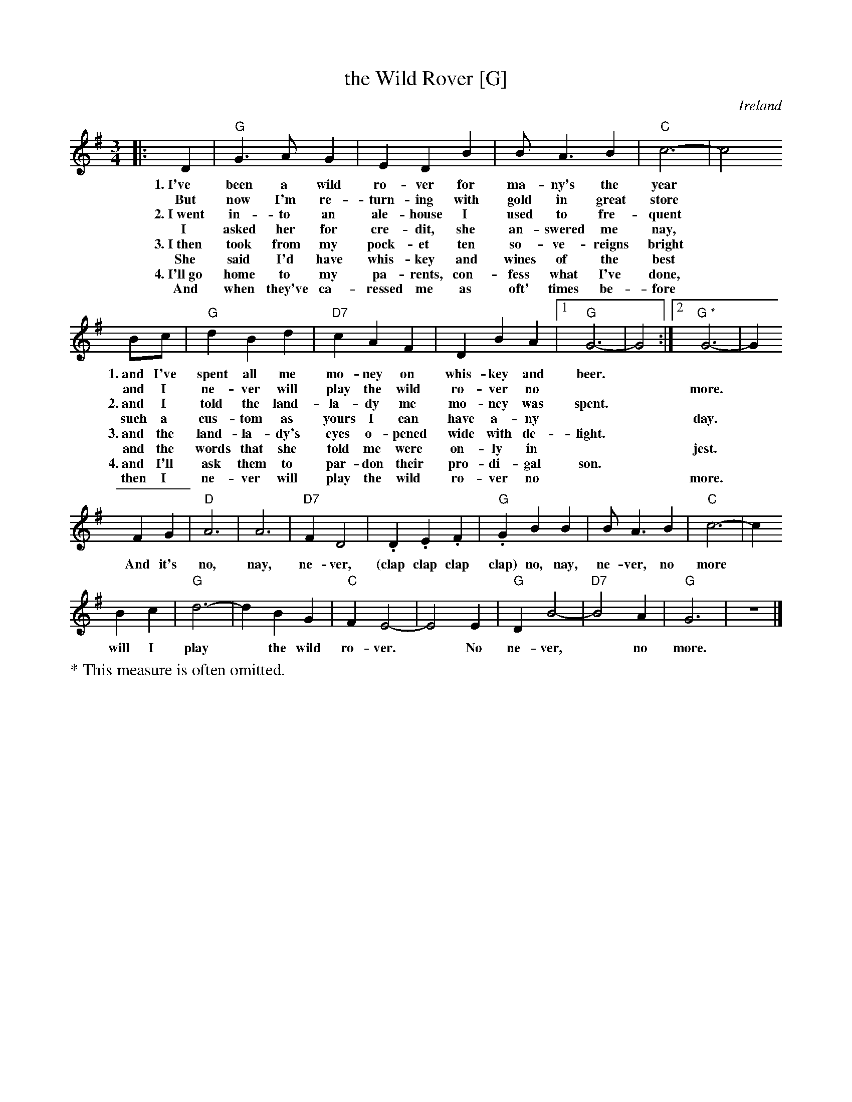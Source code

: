 X: 1
T: the Wild Rover [G]
O: Ireland
R: waltz
Z: 2018 John Chambers <jc:trillian.mit.edu>
S: Printed page of unknown origin, via the Merry Minstrels (Lexington MA USA)
M: 3/4
L: 1/4
K: G
% %continueall 0
% - - - - - - - - - - - - -
|: D | "G"G> A G | E D B | B< A B | "C"c3- | c2 
w: 1.~I've been a wild ro-ver for ma-ny's the year*
w: But now I'm re-turn-ing with gold in great store*
w: 2.~I~went in-to an ale-house I used to fre-quent
w: I asked her for cre-dit, she an-swered me nay,
w: 3.~I~then took from my pock-et ten so-ve-reigns bright
w: She said I'd have whis-key and wines of the best
w: 4.~I'll~go home to my pa-rents, con-fess what I've done,
w: And when they've ca-ressed me as oft' times be-fore
% - - - - - - - - - - - - -
B/c/ | "G"d B d | "D7"c A F | D B A | [1 "G"G3- | G2 :|[2 "G *"G3- | G
w: 1.~and I've spent all me mo-ney on whis-key and beer.*
w: and I ne-ver will play the wild ro-ver no** more.*
w: 2.~and I told the land-la-dy me mo-ney was spent.*
w: such a cus-tom as yours I can have a-ny** day.
w: 3.~and the land-la-dy's eyes o-pened wide with de-light.
w: and the words that she told me were on-ly in** jest.
w: 4.~and I'll ask them to par-don their pro-di-gal son.
w: then I ne-ver will play the wild ro-ver no** more.
% - - - - - - - - - - - - -
F G | "D" A3 | A3 | "D7"F D2 | k.Dk.Ek.F | "G"k.G BB | B< A B | "C"c3- | c
w: And it's no, nay, ne-ver, (clap clap clap clap) no, nay, ne-ver, no more*
% - - - - - - - - - - - - -
B c | "G"d3- | d B G | "C"F E2- | E2 E | "G"D B2- | "D7"B2 A | "G"G3 | z3 |]
w: will I play* the wild ro-ver.* No ne-ver,* no more.
%%text * This measure is often omitted.

